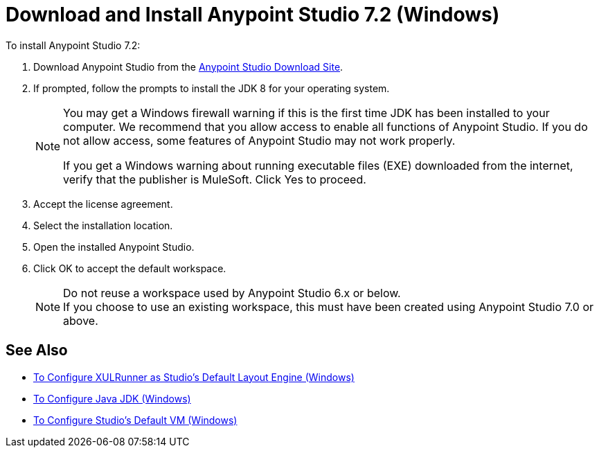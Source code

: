= Download and Install Anypoint Studio 7.2 (Windows)

To install Anypoint Studio 7.2:

. Download Anypoint Studio from the link:https://www.mulesoft.com/lp/dl/studio[Anypoint Studio Download Site].
. If prompted, follow the prompts to install the JDK 8 for your operating system.
+
[NOTE]
--
You may get a Windows firewall warning if this is the first time JDK has been installed to your computer. We recommend that you allow access to enable all functions of Anypoint Studio. If you do not allow access, some features of Anypoint Studio may not work properly.

If you get a Windows warning about running executable files (EXE) downloaded from the internet, verify that the publisher is MuleSoft. Click Yes to proceed.
--

. Accept the license agreement.
. Select the installation location. 
. Open the installed Anypoint Studio.
. Click OK to accept the default workspace. +
+
[NOTE]
--
Do not reuse a workspace used by Anypoint Studio 6.x or below. +
If you choose to use an existing workspace, this must have been created using Anypoint Studio 7.0 or above.
--



== See Also

* link:/anypoint-studio/v/7.2/studio-xulrunner-wx-task[To Configure XULRunner as Studio's Default Layout Engine (Windows)]
* link:/anypoint-studio/v/7.2/jdk-requirement-wx-workflow[To Configure Java JDK (Windows)]
* link:/anypoint-studio/v/7.2/studio-configure-vm-task-wx[To Configure Studio's Default VM (Windows)]
